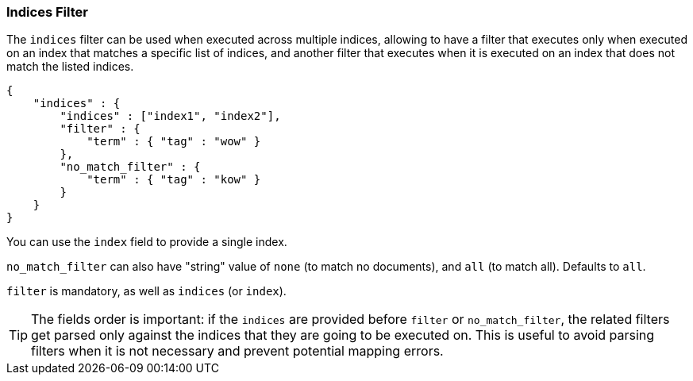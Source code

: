 [[query-dsl-indices-filter]]
=== Indices Filter

The `indices` filter can be used when executed across multiple indices,
allowing to have a filter that executes only when executed on an index
that matches a specific list of indices, and another filter that executes
when it is executed on an index that does not match the listed indices.

[source,js]
--------------------------------------------------
{
    "indices" : {
        "indices" : ["index1", "index2"],
        "filter" : {
            "term" : { "tag" : "wow" }
        },
        "no_match_filter" : {
            "term" : { "tag" : "kow" }
        }
    }
}
--------------------------------------------------

You can use the `index` field to provide a single index.

`no_match_filter` can also have "string" value of `none` (to match no
documents), and `all` (to match all). Defaults to `all`.

`filter` is mandatory, as well as `indices` (or `index`).

[TIP]
===================================================================
The fields order is important: if the `indices` are provided before `filter`
or `no_match_filter`, the related filters get parsed only against the indices
that they are going to be executed on. This is useful to avoid parsing filters
when it is not necessary and prevent potential mapping errors.
===================================================================

